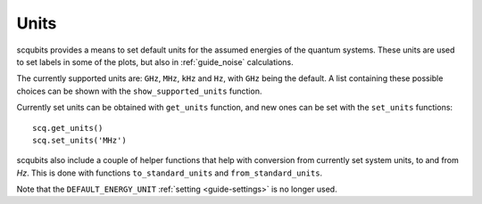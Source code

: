 .. scqubits
   Copyright (C) 2019, Jens Koch & Peter Groszkowski

.. _guide_units:

***************
Units
***************

scqubits provides a means to set default units for the assumed energies of the quantum systems. These units are used to set labels in some of the plots, but also in :ref:`guide_noise` calculations. 

The currently supported units are: ``GHz``, ``MHz``, ``kHz`` and ``Hz``, with ``GHz`` being the default. 
A list containing these possible choices can be shown with the ``show_supported_units`` function. 

Currently set units can be obtained with ``get_units`` function, and new ones can be set with the ``set_units`` functions::

    scq.get_units()
    scq.set_units('MHz')

scqubits also include a couple of helper functions that help with conversion from currently set system units, to and from `Hz`. This is done with functions ``to_standard_units`` and ``from_standard_units``. 


Note that the ``DEFAULT_ENERGY_UNIT`` :ref:`setting <guide-settings>` is no longer used. 



